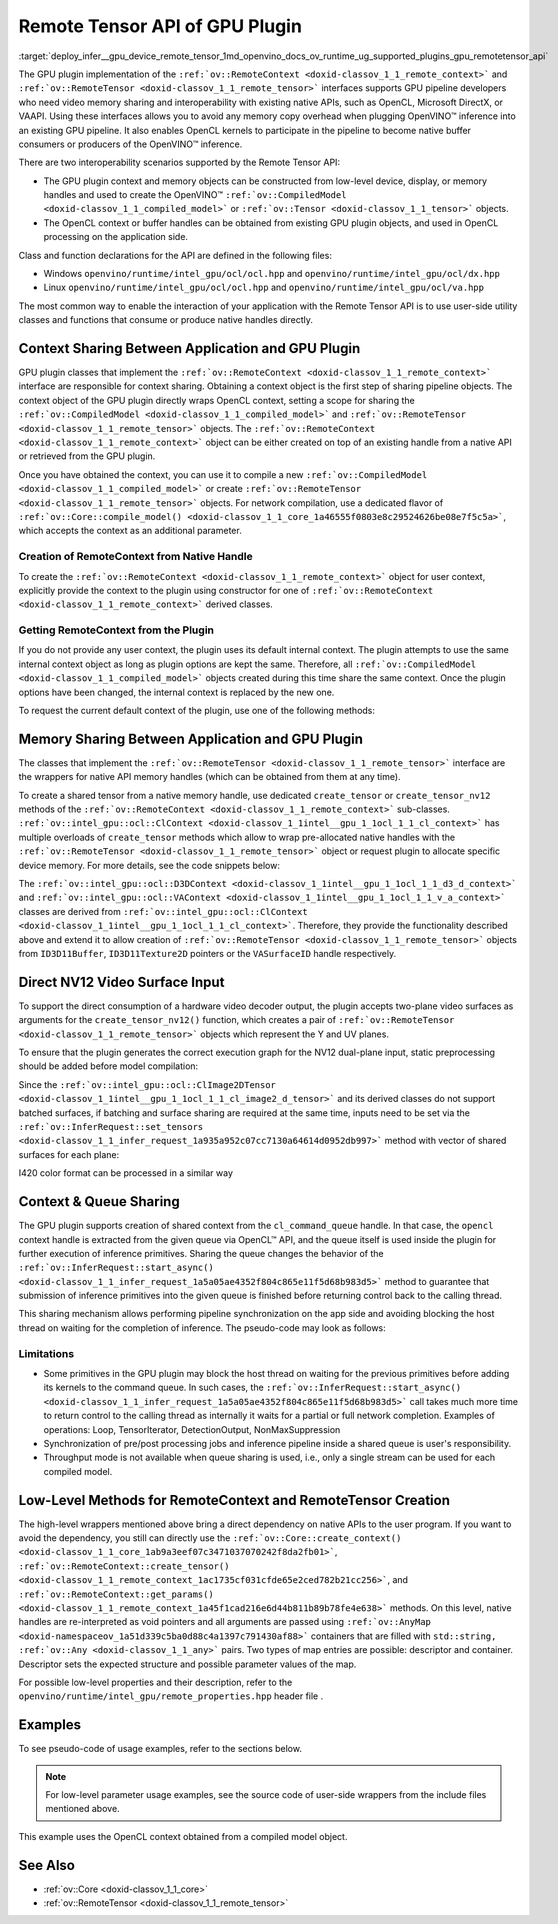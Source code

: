 .. index:: pair: page; Remote Tensor API of GPU Plugin
.. _deploy_infer__gpu_device_remote_tensor:

.. meta::
   :description: The Remote Tensor API of GPU plugin in OpenVINO™ supports 
                 interoperability with existing native APIs, such as OpenCL, 
                 Microsoft DirectX, or VAAPI.
   :keywords: OpenVINO™, GPU plugin, GPU device, inference, inference device, 
              tensor, remote tensor, Remote Tensor API, ov::RemoteContext, 
              ov::RemoteTensor, interoperability, OpenCL, GPU pipeline, 
              ov::CompiledModel, context sharing, OpenCL context, native handle, 
              create RemoteContext, memory sharing, NV12, NV12 input, queue 
              sharing, shared context, Loop, TensorIterator, DetectionOutput, 
              NonMaxSuppression, OpenCL Kernel, OpenCL Kernel execution, 
              NV12 VAAPI, NV12 VAAPI Video Decoder Surface

Remote Tensor API of GPU Plugin
===============================

:target:`deploy_infer__gpu_device_remote_tensor_1md_openvino_docs_ov_runtime_ug_supported_plugins_gpu_remotetensor_api` 

The GPU plugin implementation of the ``:ref:`ov::RemoteContext <doxid-classov_1_1_remote_context>``` and ``:ref:`ov::RemoteTensor <doxid-classov_1_1_remote_tensor>``` interfaces supports GPU pipeline developers who need video memory sharing and interoperability with existing native APIs, such as OpenCL, Microsoft DirectX, or VAAPI. Using these interfaces allows you to avoid any memory copy overhead when plugging OpenVINO™ inference into an existing GPU pipeline. It also enables OpenCL kernels to participate in the pipeline to become native buffer consumers or producers of the OpenVINO™ inference.

There are two interoperability scenarios supported by the Remote Tensor API:

* The GPU plugin context and memory objects can be constructed from low-level device, display, or memory handles and used to create the OpenVINO™ ``:ref:`ov::CompiledModel <doxid-classov_1_1_compiled_model>``` or ``:ref:`ov::Tensor <doxid-classov_1_1_tensor>``` objects.

* The OpenCL context or buffer handles can be obtained from existing GPU plugin objects, and used in OpenCL processing on the application side.

Class and function declarations for the API are defined in the following files:

* Windows ``openvino/runtime/intel_gpu/ocl/ocl.hpp`` and ``openvino/runtime/intel_gpu/ocl/dx.hpp``

* Linux ``openvino/runtime/intel_gpu/ocl/ocl.hpp`` and ``openvino/runtime/intel_gpu/ocl/va.hpp``

The most common way to enable the interaction of your application with the Remote Tensor API is to use user-side utility classes and functions that consume or produce native handles directly.

Context Sharing Between Application and GPU Plugin
~~~~~~~~~~~~~~~~~~~~~~~~~~~~~~~~~~~~~~~~~~~~~~~~~~

GPU plugin classes that implement the ``:ref:`ov::RemoteContext <doxid-classov_1_1_remote_context>``` interface are responsible for context sharing. Obtaining a context object is the first step of sharing pipeline objects. The context object of the GPU plugin directly wraps OpenCL context, setting a scope for sharing the ``:ref:`ov::CompiledModel <doxid-classov_1_1_compiled_model>``` and ``:ref:`ov::RemoteTensor <doxid-classov_1_1_remote_tensor>``` objects. The ``:ref:`ov::RemoteContext <doxid-classov_1_1_remote_context>``` object can be either created on top of an existing handle from a native API or retrieved from the GPU plugin.

Once you have obtained the context, you can use it to compile a new ``:ref:`ov::CompiledModel <doxid-classov_1_1_compiled_model>``` or create ``:ref:`ov::RemoteTensor <doxid-classov_1_1_remote_tensor>``` objects. For network compilation, use a dedicated flavor of ``:ref:`ov::Core::compile_model() <doxid-classov_1_1_core_1a46555f0803e8c29524626be08e7f5c5a>```, which accepts the context as an additional parameter.

Creation of RemoteContext from Native Handle
--------------------------------------------

To create the ``:ref:`ov::RemoteContext <doxid-classov_1_1_remote_context>``` object for user context, explicitly provide the context to the plugin using constructor for one of ``:ref:`ov::RemoteContext <doxid-classov_1_1_remote_context>``` derived classes.

.. raw:: html

   <div class='sphinxtabset'>







.. raw:: html

   <div class="sphinxtab" data-sphinxtab-value="Linux">







.. raw:: html

   <div class='sphinxtabset'>







.. raw:: html

   <div class="sphinxtab" data-sphinxtab-value="Create from cl_context">





.. ref-code-block:: cpp

	cl_context ctx = get_cl_context();
	:ref:`ov::intel_gpu::ocl::ClContext <doxid-classov_1_1intel__gpu_1_1ocl_1_1_cl_context>` gpu_context(core, ctx);

.. raw:: html

   </div>







.. raw:: html

   <div class="sphinxtab" data-sphinxtab-value="Create from cl_queue">





.. ref-code-block:: cpp

	cl_command_queue queue = get_cl_queue();
	:ref:`ov::intel_gpu::ocl::ClContext <doxid-classov_1_1intel__gpu_1_1ocl_1_1_cl_context>` gpu_context(core, queue);

.. raw:: html

   </div>







.. raw:: html

   <div class="sphinxtab" data-sphinxtab-value="Create from VADisplay">





.. ref-code-block:: cpp

	VADisplay display = get_va_display();
	:ref:`ov::intel_gpu::ocl::VAContext <doxid-classov_1_1intel__gpu_1_1ocl_1_1_v_a_context>` gpu_context(core, display);

.. raw:: html

   </div>







.. raw:: html

   </div>







.. raw:: html

   </div>







.. raw:: html

   <div class="sphinxtab" data-sphinxtab-value="Windows">







.. raw:: html

   <div class='sphinxtabset'>







.. raw:: html

   <div class="sphinxtab" data-sphinxtab-value="Create from cl_context">





.. ref-code-block:: cpp

	cl_context ctx = get_cl_context();
	:ref:`ov::intel_gpu::ocl::ClContext <doxid-classov_1_1intel__gpu_1_1ocl_1_1_cl_context>` gpu_context(core, ctx);

.. raw:: html

   </div>







.. raw:: html

   <div class="sphinxtab" data-sphinxtab-value="Create from cl_queue">





.. ref-code-block:: cpp

	cl_command_queue queue = get_cl_queue();
	:ref:`ov::intel_gpu::ocl::ClContext <doxid-classov_1_1intel__gpu_1_1ocl_1_1_cl_context>` gpu_context(core, queue);

.. raw:: html

   </div>







.. raw:: html

   <div class="sphinxtab" data-sphinxtab-value="Create from ID3D11Device">





.. ref-code-block:: cpp

	ID3D11Device\* device = get_d3d_device();
	:ref:`ov::intel_gpu::ocl::D3DContext <doxid-classov_1_1intel__gpu_1_1ocl_1_1_d3_d_context>` gpu_context(core, device);

.. raw:: html

   </div>







.. raw:: html

   </div>







.. raw:: html

   </div>

Getting RemoteContext from the Plugin
-------------------------------------

If you do not provide any user context, the plugin uses its default internal context. The plugin attempts to use the same internal context object as long as plugin options are kept the same. Therefore, all ``:ref:`ov::CompiledModel <doxid-classov_1_1_compiled_model>``` objects created during this time share the same context. Once the plugin options have been changed, the internal context is replaced by the new one.

To request the current default context of the plugin, use one of the following methods:

.. raw:: html

   <div class='sphinxtabset'>







.. raw:: html

   <div class="sphinxtab" data-sphinxtab-value="Get context from Core">





.. ref-code-block:: cpp

	auto gpu_context = core.get_default_context("GPU").as<:ref:`ov::intel_gpu::ocl::ClContext <doxid-classov_1_1intel__gpu_1_1ocl_1_1_cl_context>`>();
	// Extract ocl context handle from RemoteContext
	cl_context context_handle = gpu_context.:ref:`get <doxid-classov_1_1intel__gpu_1_1ocl_1_1_cl_context_1a9a8d57332c8bb376487fe5b4a0bfb6fe>`();

.. raw:: html

   </div>







.. raw:: html

   <div class="sphinxtab" data-sphinxtab-value="Batching via throughput hint">





.. ref-code-block:: cpp

	auto gpu_context = compiled_model.get_context().as<:ref:`ov::intel_gpu::ocl::ClContext <doxid-classov_1_1intel__gpu_1_1ocl_1_1_cl_context>`>();
	// Extract ocl context handle from RemoteContext
	cl_context context_handle = gpu_context.:ref:`get <doxid-classov_1_1intel__gpu_1_1ocl_1_1_cl_context_1a9a8d57332c8bb376487fe5b4a0bfb6fe>`();

.. raw:: html

   </div>







.. raw:: html

   </div>





Memory Sharing Between Application and GPU Plugin
~~~~~~~~~~~~~~~~~~~~~~~~~~~~~~~~~~~~~~~~~~~~~~~~~

The classes that implement the ``:ref:`ov::RemoteTensor <doxid-classov_1_1_remote_tensor>``` interface are the wrappers for native API memory handles (which can be obtained from them at any time).

To create a shared tensor from a native memory handle, use dedicated ``create_tensor`` or ``create_tensor_nv12`` methods of the ``:ref:`ov::RemoteContext <doxid-classov_1_1_remote_context>``` sub-classes. ``:ref:`ov::intel_gpu::ocl::ClContext <doxid-classov_1_1intel__gpu_1_1ocl_1_1_cl_context>``` has multiple overloads of ``create_tensor`` methods which allow to wrap pre-allocated native handles with the ``:ref:`ov::RemoteTensor <doxid-classov_1_1_remote_tensor>``` object or request plugin to allocate specific device memory. For more details, see the code snippets below:

.. raw:: html

   <div class='sphinxtabset'>







.. raw:: html

   <div class="sphinxtab" data-sphinxtab-value="Wrap native handles">







.. raw:: html

   <div class='sphinxtabset'>







.. raw:: html

   <div class="sphinxtab" data-sphinxtab-value="USM pointer">





.. ref-code-block:: cpp

	void\* shared_buffer = allocate_usm_buffer(input_size);
	auto remote_tensor = gpu_context.create_tensor(in_element_type, :ref:`in_shape <doxid-namespacengraph_1_1runtime_1_1reference_1a9ca739ccf7da267b87ff139b4ad05a17>`, shared_buffer);

.. raw:: html

   </div>







.. raw:: html

   <div class="sphinxtab" data-sphinxtab-value="cl_mem">





.. ref-code-block:: cpp

	cl_mem shared_buffer = allocate_cl_mem(input_size);
	auto remote_tensor = gpu_context.create_tensor(in_element_type, :ref:`in_shape <doxid-namespacengraph_1_1runtime_1_1reference_1a9ca739ccf7da267b87ff139b4ad05a17>`, shared_buffer);

.. raw:: html

   </div>







.. raw:: html

   <div class="sphinxtab" data-sphinxtab-value="cl::Buffer">





.. ref-code-block:: cpp

	cl::Buffer shared_buffer = allocate_buffer(input_size);
	auto remote_tensor = gpu_context.create_tensor(in_element_type, :ref:`in_shape <doxid-namespacengraph_1_1runtime_1_1reference_1a9ca739ccf7da267b87ff139b4ad05a17>`, shared_buffer);

.. raw:: html

   </div>







.. raw:: html

   <div class="sphinxtab" data-sphinxtab-value="cl::Image2D">





.. ref-code-block:: cpp

	cl::Image2D shared_buffer = allocate_image(input_size);
	auto remote_tensor = gpu_context.create_tensor(in_element_type, :ref:`in_shape <doxid-namespacengraph_1_1runtime_1_1reference_1a9ca739ccf7da267b87ff139b4ad05a17>`, shared_buffer);

.. raw:: html

   </div>







.. raw:: html

   <div class="sphinxtab" data-sphinxtab-value="biplanar NV12 surface">





.. ref-code-block:: cpp

	cl::Image2D y_plane_surface = allocate_image(y_plane_size);
	cl::Image2D uv_plane_surface = allocate_image(uv_plane_size);
	auto remote_tensor = gpu_context.create_tensor_nv12(y_plane_surface, uv_plane_surface);
	auto y_tensor = remote_tensor.first;
	auto uv_tensor = remote_tensor.second;

.. raw:: html

   </div>







.. raw:: html

   </div>







.. raw:: html

   </div>







.. raw:: html

   <div class="sphinxtab" data-sphinxtab-value="Allocate device memory">







.. raw:: html

   <div class='sphinxtabset'>







.. raw:: html

   <div class="sphinxtab" data-sphinxtab-value="USM host memory">





.. ref-code-block:: cpp

	:ref:`ov::intel_gpu::ocl::USMTensor <doxid-classov_1_1intel__gpu_1_1ocl_1_1_u_s_m_tensor>` remote_tensor = gpu_context.create_usm_host_tensor(in_element_type, :ref:`in_shape <doxid-namespacengraph_1_1runtime_1_1reference_1a9ca739ccf7da267b87ff139b4ad05a17>`);
	// Extract raw usm pointer from remote tensor
	void\* usm_ptr = remote_tensor.:ref:`get <doxid-classov_1_1intel__gpu_1_1ocl_1_1_u_s_m_tensor_1abedde78e65514cd4edf6aa92a4c33f51>`();

.. raw:: html

   </div>







.. raw:: html

   <div class="sphinxtab" data-sphinxtab-value="USM device memory">





.. ref-code-block:: cpp

	auto remote_tensor = gpu_context.create_usm_device_tensor(in_element_type, :ref:`in_shape <doxid-namespacengraph_1_1runtime_1_1reference_1a9ca739ccf7da267b87ff139b4ad05a17>`);
	// Extract raw usm pointer from remote tensor
	void\* usm_ptr = remote_tensor.:ref:`get <doxid-classov_1_1intel__gpu_1_1ocl_1_1_u_s_m_tensor_1abedde78e65514cd4edf6aa92a4c33f51>`();

.. raw:: html

   </div>







.. raw:: html

   <div class="sphinxtab" data-sphinxtab-value="cl::Buffer">





.. ref-code-block:: cpp

	:ref:`ov::RemoteTensor <doxid-classov_1_1_remote_tensor>` remote_tensor = gpu_context.create_tensor(in_element_type, :ref:`in_shape <doxid-namespacengraph_1_1runtime_1_1reference_1a9ca739ccf7da267b87ff139b4ad05a17>`);
	// Cast from base to derived class and extract ocl memory handle
	auto buffer_tensor = remote_tensor.:ref:`as <doxid-classov_1_1_tensor_1a50add7e893c314dd0fa67a6ea7e086c4>`<:ref:`ov::intel_gpu::ocl::ClBufferTensor <doxid-classov_1_1intel__gpu_1_1ocl_1_1_cl_buffer_tensor>`>();
	cl_mem :ref:`handle <doxid-group__ie__dev__profiling_1ga8579f29ef5313d519bcaee20dd543a1b>` = buffer_tensor.get();

.. raw:: html

   </div>







.. raw:: html

   </div>







.. raw:: html

   </div>







.. raw:: html

   </div>



The ``:ref:`ov::intel_gpu::ocl::D3DContext <doxid-classov_1_1intel__gpu_1_1ocl_1_1_d3_d_context>``` and ``:ref:`ov::intel_gpu::ocl::VAContext <doxid-classov_1_1intel__gpu_1_1ocl_1_1_v_a_context>``` classes are derived from ``:ref:`ov::intel_gpu::ocl::ClContext <doxid-classov_1_1intel__gpu_1_1ocl_1_1_cl_context>```. Therefore, they provide the functionality described above and extend it to allow creation of ``:ref:`ov::RemoteTensor <doxid-classov_1_1_remote_tensor>``` objects from ``ID3D11Buffer``, ``ID3D11Texture2D`` pointers or the ``VASurfaceID`` handle respectively.

Direct NV12 Video Surface Input
~~~~~~~~~~~~~~~~~~~~~~~~~~~~~~~

To support the direct consumption of a hardware video decoder output, the plugin accepts two-plane video surfaces as arguments for the ``create_tensor_nv12()`` function, which creates a pair of ``:ref:`ov::RemoteTensor <doxid-classov_1_1_remote_tensor>``` objects which represent the Y and UV planes.

To ensure that the plugin generates the correct execution graph for the NV12 dual-plane input, static preprocessing should be added before model compilation:

.. ref-code-block:: cpp

	using namespace :ref:`ov::preprocess <doxid-namespaceov_1_1preprocess>`;
	auto p = PrePostProcessor(:ref:`model <doxid-group__ov__runtime__cpp__prop__api_1ga461856fdfb6d7533dc53355aec9e9fad>`);
	p.input().tensor().set_element_type(:ref:`ov::element::u8 <doxid-group__ov__element__cpp__api_1gaaf60c536d3e295285f6a899eb3d29e2f>`)
	                  .set_color_format(:ref:`ov::preprocess::ColorFormat::NV12_TWO_PLANES <doxid-namespaceov_1_1preprocess_1ab027f26e58038e454e1b50a5243f1707a54f60c652650de96e9d118187b3ba25f>`, {"y", "uv"})
	                  .set_memory_type(:ref:`ov::intel_gpu::memory_type::surface <doxid-group__ov__runtime__ocl__gpu__prop__cpp__api_1gaec0856a3b996876371138961269b742d>`);
	p.input().preprocess().convert_color(:ref:`ov::preprocess::ColorFormat::BGR <doxid-namespaceov_1_1preprocess_1ab027f26e58038e454e1b50a5243f1707a2ad5640ebdec72fc79531d1778c6c2dc>`);
	p.input().model().set_layout("NCHW");
	auto model_with_preproc = p.build();

Since the ``:ref:`ov::intel_gpu::ocl::ClImage2DTensor <doxid-classov_1_1intel__gpu_1_1ocl_1_1_cl_image2_d_tensor>``` and its derived classes do not support batched surfaces, if batching and surface sharing are required at the same time, inputs need to be set via the ``:ref:`ov::InferRequest::set_tensors <doxid-classov_1_1_infer_request_1a935a952c07cc7130a64614d0952db997>``` method with vector of shared surfaces for each plane:

.. raw:: html

   <div class='sphinxtabset'>







.. raw:: html

   <div class="sphinxtab" data-sphinxtab-value="Single batch">





.. ref-code-block:: cpp

	auto input0 = model_with_preproc->get_parameters().at(0);
	auto input1 = model_with_preproc->get_parameters().at(1);
	:ref:`ov::intel_gpu::ocl::ClImage2DTensor <doxid-classov_1_1intel__gpu_1_1ocl_1_1_cl_image2_d_tensor>` y_tensor = get_y_tensor();
	:ref:`ov::intel_gpu::ocl::ClImage2DTensor <doxid-classov_1_1intel__gpu_1_1ocl_1_1_cl_image2_d_tensor>` uv_tensor = get_uv_tensor();
	infer_request.set_tensor(input0->get_friendly_name(), y_tensor);
	infer_request.set_tensor(input1->get_friendly_name(), uv_tensor);
	infer_request.infer();

.. raw:: html

   </div>







.. raw:: html

   <div class="sphinxtab" data-sphinxtab-value="Multiple batches">





.. ref-code-block:: cpp

	auto input0 = model_with_preproc->get_parameters().at(0);
	auto input1 = model_with_preproc->get_parameters().at(1);
	std::vector<ov::Tensor> y_tensors = {y_tensor_0, y_tensor_1};
	std::vector<ov::Tensor> uv_tensors = {uv_tensor_0, uv_tensor_1};
	infer_request.set_tensors(input0->get_friendly_name(), y_tensors);
	infer_request.set_tensors(input1->get_friendly_name(), uv_tensors);
	infer_request.infer();

.. raw:: html

   </div>







.. raw:: html

   </div>

I420 color format can be processed in a similar way

Context & Queue Sharing
~~~~~~~~~~~~~~~~~~~~~~~

The GPU plugin supports creation of shared context from the ``cl_command_queue`` handle. In that case, the ``opencl`` context handle is extracted from the given queue via OpenCL™ API, and the queue itself is used inside the plugin for further execution of inference primitives. Sharing the queue changes the behavior of the ``:ref:`ov::InferRequest::start_async() <doxid-classov_1_1_infer_request_1a5a05ae4352f804c865e11f5d68b983d5>``` method to guarantee that submission of inference primitives into the given queue is finished before returning control back to the calling thread.

This sharing mechanism allows performing pipeline synchronization on the app side and avoiding blocking the host thread on waiting for the completion of inference. The pseudo-code may look as follows:

.. raw:: html

   <div class="collapsible-section" data-title="Queue and context sharing example">

.. ref-code-block:: cpp


	// ...

	// initialize the core and read the model
	:ref:`ov::Core <doxid-classov_1_1_core>` core;
	auto :ref:`model <doxid-group__ov__runtime__cpp__prop__api_1ga461856fdfb6d7533dc53355aec9e9fad>` = core.:ref:`read_model <doxid-classov_1_1_core_1ae0576a95f841c3a6f5e46e4802716981>`("model.xml");

	// get opencl queue object
	cl::CommandQueue queue = get_ocl_queue();
	cl::Context cl_context = get_ocl_context();

	// share the queue with GPU plugin and compile model
	auto remote_context = :ref:`ov::intel_gpu::ocl::ClContext <doxid-classov_1_1intel__gpu_1_1ocl_1_1_cl_context>`(core, queue.get());
	auto exec_net_shared = core.:ref:`compile_model <doxid-classov_1_1_core_1a46555f0803e8c29524626be08e7f5c5a>`(:ref:`model <doxid-group__ov__runtime__cpp__prop__api_1ga461856fdfb6d7533dc53355aec9e9fad>`, remote_context);

	auto input = :ref:`model <doxid-group__ov__runtime__cpp__prop__api_1ga461856fdfb6d7533dc53355aec9e9fad>`->get_parameters().at(0);
	auto input_size = :ref:`ov::shape_size <doxid-group__ov__model__cpp__api_1gafe8cdd6477ae9810c2bf368602d35883>`(input->get_shape());
	auto output = :ref:`model <doxid-group__ov__runtime__cpp__prop__api_1ga461856fdfb6d7533dc53355aec9e9fad>`->get_results().at(0);
	auto output_size = :ref:`ov::shape_size <doxid-group__ov__model__cpp__api_1gafe8cdd6477ae9810c2bf368602d35883>`(output->get_shape());
	cl_int err;

	// create the OpenCL buffers within the context
	cl::Buffer shared_in_buffer(cl_context, CL_MEM_READ_WRITE, input_size, NULL, &err);
	cl::Buffer shared_out_buffer(cl_context, CL_MEM_READ_WRITE, output_size, NULL, &err);
	// wrap in and out buffers into RemoteTensor and set them to infer request
	auto shared_in_blob = remote_context.create_tensor(input->get_element_type(), input->get_shape(), shared_in_buffer);
	auto shared_out_blob = remote_context.create_tensor(output->get_element_type(), output->get_shape(), shared_out_buffer);
	auto infer_request = exec_net_shared.create_infer_request();
	infer_request.set_tensor(input, shared_in_blob);
	infer_request.set_tensor(output, shared_out_blob);

	// ...
	// execute user kernel
	cl::Program program;
	cl::Kernel kernel_preproc(program, "user_kernel_preproc");
	kernel_preproc.setArg(0, shared_in_buffer);
	queue.enqueueNDRangeKernel(kernel_preproc,
	                           cl::NDRange(0),
	                           cl::NDRange(input_size),
	                           cl::NDRange(1),
	                           nullptr,
	                           nullptr);
	// Blocking clFinish() call is not required, but this barrier is added to the queue to guarantee that user kernel is finished
	// before any inference primitive is started
	queue.enqueueBarrierWithWaitList(nullptr, nullptr);
	// ...

	// pass results to the inference
	// since the remote context is created with queue sharing, start_async() guarantees that scheduling is finished
	infer_request.start_async();

	// execute some postprocessing kernel.
	// infer_request.wait() is not called, synchonization between inference and post-processing is done via
	// enqueueBarrierWithWaitList call.
	cl::Kernel kernel_postproc(program, "user_kernel_postproc");
	kernel_postproc.setArg(0, shared_out_buffer);
	queue.enqueueBarrierWithWaitList(nullptr, nullptr);
	queue.enqueueNDRangeKernel(kernel_postproc,
	                           cl::NDRange(0),
	                           cl::NDRange(output_size),
	                           cl::NDRange(1),
	                           nullptr,
	                           nullptr);

	// Wait for pipeline completion
	queue.finish();

.. raw:: html

   </div>

Limitations
-----------

* Some primitives in the GPU plugin may block the host thread on waiting for the previous primitives before adding its kernels to the command queue. In such cases, the ``:ref:`ov::InferRequest::start_async() <doxid-classov_1_1_infer_request_1a5a05ae4352f804c865e11f5d68b983d5>``` call takes much more time to return control to the calling thread as internally it waits for a partial or full network completion. Examples of operations: Loop, TensorIterator, DetectionOutput, NonMaxSuppression

* Synchronization of pre/post processing jobs and inference pipeline inside a shared queue is user's responsibility.

* Throughput mode is not available when queue sharing is used, i.e., only a single stream can be used for each compiled model.

Low-Level Methods for RemoteContext and RemoteTensor Creation
~~~~~~~~~~~~~~~~~~~~~~~~~~~~~~~~~~~~~~~~~~~~~~~~~~~~~~~~~~~~~

The high-level wrappers mentioned above bring a direct dependency on native APIs to the user program. If you want to avoid the dependency, you still can directly use the ``:ref:`ov::Core::create_context() <doxid-classov_1_1_core_1ab9a3eef07c3471037070242f8da2fb01>```, ``:ref:`ov::RemoteContext::create_tensor() <doxid-classov_1_1_remote_context_1ac1735cf031cfde65e2ced782b21cc256>```, and ``:ref:`ov::RemoteContext::get_params() <doxid-classov_1_1_remote_context_1a45f1cad216e6d44b811b89b78fe4e638>``` methods. On this level, native handles are re-interpreted as void pointers and all arguments are passed using ``:ref:`ov::AnyMap <doxid-namespaceov_1a51d339c5ba0d88c4a1397c791430af88>``` containers that are filled with ``std::string, :ref:`ov::Any <doxid-classov_1_1_any>``` pairs. Two types of map entries are possible: descriptor and container. Descriptor sets the expected structure and possible parameter values of the map.

For possible low-level properties and their description, refer to the ``openvino/runtime/intel_gpu/remote_properties.hpp`` header file .

Examples
~~~~~~~~

To see pseudo-code of usage examples, refer to the sections below.

.. note:: For low-level parameter usage examples, see the source code of user-side 
   wrappers from the include files mentioned above.

.. raw:: html

   <div class="collapsible-section" data-title="OpenCL Kernel Execution on a Shared Buffer">

This example uses the OpenCL context obtained from a compiled model object.

.. ref-code-block:: cpp


	// ...

	// initialize the core and load the network
	:ref:`ov::Core <doxid-classov_1_1_core>` core;
	auto :ref:`model <doxid-group__ov__runtime__cpp__prop__api_1ga461856fdfb6d7533dc53355aec9e9fad>` = core.:ref:`read_model <doxid-classov_1_1_core_1ae0576a95f841c3a6f5e46e4802716981>`("model.xml");
	auto compiled_model = core.:ref:`compile_model <doxid-classov_1_1_core_1a46555f0803e8c29524626be08e7f5c5a>`(:ref:`model <doxid-group__ov__runtime__cpp__prop__api_1ga461856fdfb6d7533dc53355aec9e9fad>`, "GPU");
	auto infer_request = compiled_model.:ref:`create_infer_request <doxid-classov_1_1_compiled_model_1ae3633c0eb5173ed776446fba32b95953>`();


	// obtain the RemoteContext from the compiled model object and cast it to ClContext
	auto gpu_context = compiled_model.get_context().as<:ref:`ov::intel_gpu::ocl::ClContext <doxid-classov_1_1intel__gpu_1_1ocl_1_1_cl_context>`>();
	// obtain the OpenCL context handle from the RemoteContext,
	// get device info and create a queue
	cl::Context cl_context = gpu_context;
	cl::Device device = cl::Device(cl_context.getInfo<CL_CONTEXT_DEVICES>()[0].get(), true);
	cl_command_queue_properties props = CL_QUEUE_OUT_OF_ORDER_EXEC_MODE_ENABLE;
	cl::CommandQueue queue = cl::CommandQueue(cl_context, device, props);

	// create the OpenCL buffer within the obtained context
	auto input = :ref:`model <doxid-group__ov__runtime__cpp__prop__api_1ga461856fdfb6d7533dc53355aec9e9fad>`->get_parameters().at(0);
	auto input_size = :ref:`ov::shape_size <doxid-group__ov__model__cpp__api_1gafe8cdd6477ae9810c2bf368602d35883>`(input->get_shape());
	cl_int err;
	cl::Buffer shared_buffer(cl_context, CL_MEM_READ_WRITE, input_size, NULL, &err);
	// wrap the buffer into RemoteBlob
	auto shared_blob = gpu_context.create_tensor(input->get_element_type(), input->get_shape(), shared_buffer);

	// ...
	// execute user kernel
	cl::Program program;
	cl::Kernel kernel(program, "user_kernel");
	kernel.setArg(0, shared_buffer);
	queue.enqueueNDRangeKernel(kernel,
	                           cl::NDRange(0),
	                           cl::NDRange(input_size),
	                           cl::NDRange(1),
	                           nullptr,
	                           nullptr);
	queue.finish();
	// ...
	// pass results to the inference
	infer_request.set_tensor(input, shared_blob);
	infer_request.infer();

.. raw:: html

   </div>

.. raw:: html

   <div class="collapsible-section" data-title="Running GPU Plugin Inference within User-Supplied Shared Context">

.. ref-code-block:: cpp

	cl::Context ctx = get_ocl_context();

	:ref:`ov::Core <doxid-classov_1_1_core>` core;
	auto :ref:`model <doxid-group__ov__runtime__cpp__prop__api_1ga461856fdfb6d7533dc53355aec9e9fad>` = core.:ref:`read_model <doxid-classov_1_1_core_1ae0576a95f841c3a6f5e46e4802716981>`("model.xml");

	// share the context with GPU plugin and compile ExecutableNetwork
	auto remote_context = :ref:`ov::intel_gpu::ocl::ClContext <doxid-classov_1_1intel__gpu_1_1ocl_1_1_cl_context>`(core, ctx.get());
	auto exec_net_shared = core.:ref:`compile_model <doxid-classov_1_1_core_1a46555f0803e8c29524626be08e7f5c5a>`(:ref:`model <doxid-group__ov__runtime__cpp__prop__api_1ga461856fdfb6d7533dc53355aec9e9fad>`, remote_context);
	auto inf_req_shared = exec_net_shared.:ref:`create_infer_request <doxid-classov_1_1_compiled_model_1ae3633c0eb5173ed776446fba32b95953>`();


	// ...
	// do OpenCL processing stuff
	// ...

	// run the inference
	inf_req_shared.:ref:`infer <doxid-classov_1_1_infer_request_1abcb7facc9f7c4b9226a1fd343e56958d>`();

.. raw:: html

   </div>

.. raw:: html

   <div class="collapsible-section" data-title="Direct Consuming of the NV12 VAAPI Video Decoder Surface on Linux">

.. ref-code-block:: cpp


	// ...

	using namespace :ref:`ov::preprocess <doxid-namespaceov_1_1preprocess>`;
	auto p = PrePostProcessor(:ref:`model <doxid-group__ov__runtime__cpp__prop__api_1ga461856fdfb6d7533dc53355aec9e9fad>`);
	p.input().tensor().set_element_type(:ref:`ov::element::u8 <doxid-group__ov__element__cpp__api_1gaaf60c536d3e295285f6a899eb3d29e2f>`)
	                  .set_color_format(:ref:`ov::preprocess::ColorFormat::NV12_TWO_PLANES <doxid-namespaceov_1_1preprocess_1ab027f26e58038e454e1b50a5243f1707a54f60c652650de96e9d118187b3ba25f>`, {"y", "uv"})
	                  .set_memory_type(:ref:`ov::intel_gpu::memory_type::surface <doxid-group__ov__runtime__ocl__gpu__prop__cpp__api_1gaec0856a3b996876371138961269b742d>`);
	p.input().preprocess().convert_color(:ref:`ov::preprocess::ColorFormat::BGR <doxid-namespaceov_1_1preprocess_1ab027f26e58038e454e1b50a5243f1707a2ad5640ebdec72fc79531d1778c6c2dc>`);
	p.input().model().set_layout("NCHW");
	:ref:`model <doxid-group__ov__runtime__cpp__prop__api_1ga461856fdfb6d7533dc53355aec9e9fad>` = p.build();

	VADisplay disp = get_va_display();
	// create the shared context object
	auto shared_va_context = :ref:`ov::intel_gpu::ocl::VAContext <doxid-classov_1_1intel__gpu_1_1ocl_1_1_v_a_context>`(core, disp);
	// compile model within a shared context
	auto compiled_model = core.:ref:`compile_model <doxid-classov_1_1_core_1a46555f0803e8c29524626be08e7f5c5a>`(:ref:`model <doxid-group__ov__runtime__cpp__prop__api_1ga461856fdfb6d7533dc53355aec9e9fad>`, shared_va_context);

	auto input0 = :ref:`model <doxid-group__ov__runtime__cpp__prop__api_1ga461856fdfb6d7533dc53355aec9e9fad>`->get_parameters().at(0);
	auto input1 = :ref:`model <doxid-group__ov__runtime__cpp__prop__api_1ga461856fdfb6d7533dc53355aec9e9fad>`->get_parameters().at(1);
	
	auto shape = input0->get_shape();
	auto width = shape[1];
	auto height = shape[2];
	
	// execute decoding and obtain decoded surface handle
	VASurfaceID va_surface = decode_va_surface();
	//     ...
	//wrap decoder output into RemoteBlobs and set it as inference input
	auto nv12_blob = shared_va_context.create_tensor_nv12(height, width, va_surface);

	auto infer_request = compiled_model.create_infer_request();
	infer_request.set_tensor(input0->get_friendly_name(), nv12_blob.first);
	infer_request.set_tensor(input1->get_friendly_name(), nv12_blob.second);
	infer_request.start_async();
	infer_request.wait();

.. raw:: html

   </div>

See Also
~~~~~~~~

* :ref:`ov::Core <doxid-classov_1_1_core>`

* :ref:`ov::RemoteTensor <doxid-classov_1_1_remote_tensor>`

